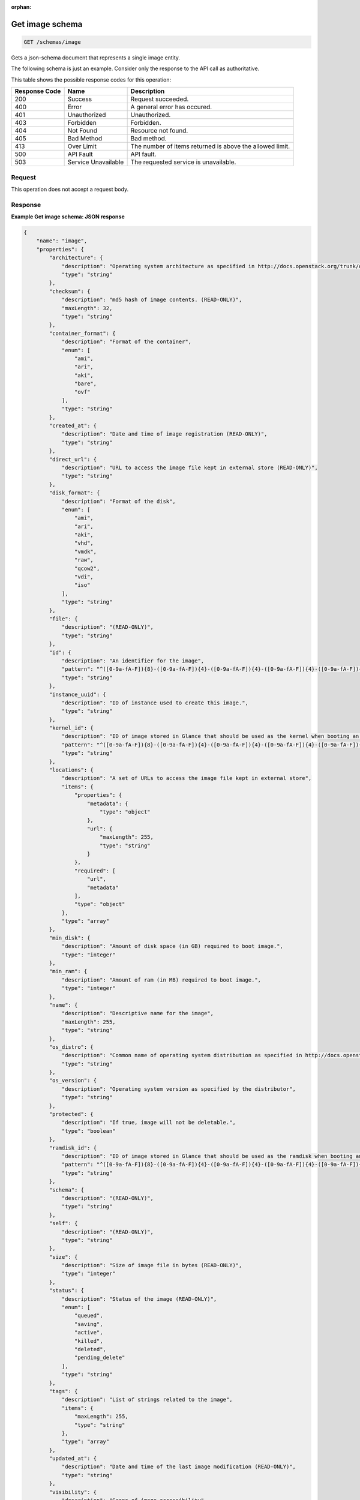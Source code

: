 :orphan:   

.. THIS OUTPUT IS GENERATED FROM THE WADL. DO NOT EDIT.

.. _get-get-image-schema-schemas-image:

Get image schema
^^^^^^^^^^^^^^^^^^^^^^^^^^^^^^^^^^^^^^^^^^^^^^^^^^^^^^^^^^^^^^^^^^^^^^^^^^^^^^^^

.. code::

    GET /schemas/image

Gets a json-schema document that represents a single image entity. 

The following schema is just an example. Consider only the response to the API call as authoritative.



This table shows the possible response codes for this operation:


+--------------------------+-------------------------+-------------------------+
|Response Code             |Name                     |Description              |
+==========================+=========================+=========================+
|200                       |Success                  |Request succeeded.       |
+--------------------------+-------------------------+-------------------------+
|400                       |Error                    |A general error has      |
|                          |                         |occured.                 |
+--------------------------+-------------------------+-------------------------+
|401                       |Unauthorized             |Unauthorized.            |
+--------------------------+-------------------------+-------------------------+
|403                       |Forbidden                |Forbidden.               |
+--------------------------+-------------------------+-------------------------+
|404                       |Not Found                |Resource not found.      |
+--------------------------+-------------------------+-------------------------+
|405                       |Bad Method               |Bad method.              |
+--------------------------+-------------------------+-------------------------+
|413                       |Over Limit               |The number of items      |
|                          |                         |returned is above the    |
|                          |                         |allowed limit.           |
+--------------------------+-------------------------+-------------------------+
|500                       |API Fault                |API fault.               |
+--------------------------+-------------------------+-------------------------+
|503                       |Service Unavailable      |The requested service is |
|                          |                         |unavailable.             |
+--------------------------+-------------------------+-------------------------+


Request
""""""""""""""""








This operation does not accept a request body.




Response
""""""""""""""""










**Example Get image schema: JSON response**


.. code::

    {
        "name": "image",
        "properties": {
            "architecture": {
                "description": "Operating system architecture as specified in http://docs.openstack.org/trunk/openstack-compute/admin/content/adding-images.html",
                "type": "string"
            },
            "checksum": {
                "description": "md5 hash of image contents. (READ-ONLY)",
                "maxLength": 32,
                "type": "string"
            },
            "container_format": {
                "description": "Format of the container",
                "enum": [
                    "ami",
                    "ari",
                    "aki",
                    "bare",
                    "ovf"
                ],
                "type": "string"
            },
            "created_at": {
                "description": "Date and time of image registration (READ-ONLY)",
                "type": "string"
            },
            "direct_url": {
                "description": "URL to access the image file kept in external store (READ-ONLY)",
                "type": "string"
            },
            "disk_format": {
                "description": "Format of the disk",
                "enum": [
                    "ami",
                    "ari",
                    "aki",
                    "vhd",
                    "vmdk",
                    "raw",
                    "qcow2",
                    "vdi",
                    "iso"
                ],
                "type": "string"
            },
            "file": {
                "description": "(READ-ONLY)",
                "type": "string"
            },
            "id": {
                "description": "An identifier for the image",
                "pattern": "^([0-9a-fA-F]){8}-([0-9a-fA-F]){4}-([0-9a-fA-F]){4}-([0-9a-fA-F]){4}-([0-9a-fA-F]){12}$",
                "type": "string"
            },
            "instance_uuid": {
                "description": "ID of instance used to create this image.",
                "type": "string"
            },
            "kernel_id": {
                "description": "ID of image stored in Glance that should be used as the kernel when booting an AMI-style image.",
                "pattern": "^([0-9a-fA-F]){8}-([0-9a-fA-F]){4}-([0-9a-fA-F]){4}-([0-9a-fA-F]){4}-([0-9a-fA-F]){12}$",
                "type": "string"
            },
            "locations": {
                "description": "A set of URLs to access the image file kept in external store",
                "items": {
                    "properties": {
                        "metadata": {
                            "type": "object"
                        },
                        "url": {
                            "maxLength": 255,
                            "type": "string"
                        }
                    },
                    "required": [
                        "url",
                        "metadata"
                    ],
                    "type": "object"
                },
                "type": "array"
            },
            "min_disk": {
                "description": "Amount of disk space (in GB) required to boot image.",
                "type": "integer"
            },
            "min_ram": {
                "description": "Amount of ram (in MB) required to boot image.",
                "type": "integer"
            },
            "name": {
                "description": "Descriptive name for the image",
                "maxLength": 255,
                "type": "string"
            },
            "os_distro": {
                "description": "Common name of operating system distribution as specified in http://docs.openstack.org/trunk/openstack-compute/admin/content/adding-images.html",
                "type": "string"
            },
            "os_version": {
                "description": "Operating system version as specified by the distributor",
                "type": "string"
            },
            "protected": {
                "description": "If true, image will not be deletable.",
                "type": "boolean"
            },
            "ramdisk_id": {
                "description": "ID of image stored in Glance that should be used as the ramdisk when booting an AMI-style image.",
                "pattern": "^([0-9a-fA-F]){8}-([0-9a-fA-F]){4}-([0-9a-fA-F]){4}-([0-9a-fA-F]){4}-([0-9a-fA-F]){12}$",
                "type": "string"
            },
            "schema": {
                "description": "(READ-ONLY)",
                "type": "string"
            },
            "self": {
                "description": "(READ-ONLY)",
                "type": "string"
            },
            "size": {
                "description": "Size of image file in bytes (READ-ONLY)",
                "type": "integer"
            },
            "status": {
                "description": "Status of the image (READ-ONLY)",
                "enum": [
                    "queued",
                    "saving",
                    "active",
                    "killed",
                    "deleted",
                    "pending_delete"
                ],
                "type": "string"
            },
            "tags": {
                "description": "List of strings related to the image",
                "items": {
                    "maxLength": 255,
                    "type": "string"
                },
                "type": "array"
            },
            "updated_at": {
                "description": "Date and time of the last image modification (READ-ONLY)",
                "type": "string"
            },
            "visibility": {
                "description": "Scope of image accessibility",
                "enum": [
                    "public",
                    "private"
                ],
                "type": "string"
            }
        },
        "additionalProperties": {
            "type": "string"
        },
        "links": [
            {
                "href": "{self}",
                "rel": "self"
            },
            {
                "href": "{file}",
                "rel": "enclosure"
            },
            {
                "href": "{schema}",
                "rel": "describedby"
            }
        ]
    }
    

